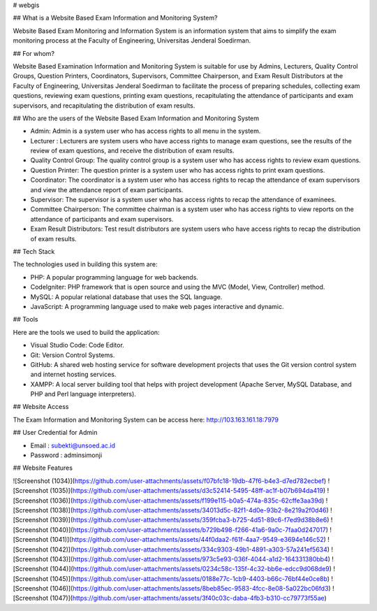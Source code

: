 # webgis

## What is a Website Based Exam Information and Monitoring System?

Website Based Exam Monitoring and Information System is an information system that aims to simplify the exam monitoring process at the Faculty of Engineering, Universitas Jenderal Soedirman.

## For whom?

Website Based Examination Information and Monitoring System is suitable for use by Admins, Lecturers, Quality Control Groups, Question Printers, Coordinators, Supervisors, Committee Chairperson, and Exam Result Distributors at the Faculty of Engineering, Universitas Jenderal Soedirman to facilitate the process of preparing schedules, collecting exam questions, reviewing exam questions, printing exam questions, recapitulating the attendance of participants and exam supervisors, and recapitulating the distribution of exam results.

## Who are the users of the Website Based Exam Information and Monitoring System

- Admin: Admin is a system user who has access rights to all menu in the system.
  
- Lecturer : Lecturers are system users who have access rights to manage exam questions, see the results of the review of exam questions, and receive the distribution of exam results.
  
- Quality Control Group: The quality control group is a system user who has access rights to review exam questions.
  
- Question Printer: The question printer is a system user who has access rights to print exam questions.
  
- Coordinator: The coordinator is a system user who has access rights to recap the attendance of exam supervisors and view the attendance report of exam participants.
  
- Supervisor: The supervisor is a system user who has access rights to recap the attendance of examinees.
  
- Committee Chairperson: The committee chairman is a system user who has access rights to view reports on the attendance of participants and exam supervisors.
  
- Exam Result Distributors: Test result distributors are system users who have access rights to recap the distribution of exam results.

## Tech Stack

The technologies used in building this system are:

- PHP: A popular programming language for web backends.
- CodeIgniter: PHP framework that is open source and using the MVC (Model, View, Controller) method.
- MySQL: A popular relational database that uses the SQL language.
- JavaScript: A programming language used to make web pages interactive and dynamic.

## Tools

Here are the tools we used to build the application:

- Visual Studio Code: Code Editor.
- Git: Version Control Systems.
- GitHub: A shared web hosting service for software development projects that uses the Git version control system and internet hosting services.
- XAMPP: A local server building tool that helps with project development (Apache Server, MySQL Database, and PHP and Perl language interpreters).

## Website Access

The Exam Information and Monitoring System can be access here: http://103.163.161.18:7979

## User Credential for Admin

- Email : subekti@unsoed.ac.id
- Password : adminsimonji

## Website Features

![Screenshot (1034)](https://github.com/user-attachments/assets/f07bfc18-19db-47f6-b4e3-d7ed782ecbef)
![Screenshot (1035)](https://github.com/user-attachments/assets/d3c52414-5495-48ff-ac1f-b07b694da419)
![Screenshot (1036)](https://github.com/user-attachments/assets/f199e115-b0a5-474a-835c-62cffe3aa39d)
![Screenshot (1038)](https://github.com/user-attachments/assets/34013d5c-82f1-4d0e-93b2-8e219a2f0d46)
![Screenshot (1039)](https://github.com/user-attachments/assets/359fcba3-b725-4d51-89c6-f7ed9d38b8e6)
![Screenshot (1040)](https://github.com/user-attachments/assets/b729b498-f266-41a6-9a0c-7faa0d247017)
![Screenshot (1041)](https://github.com/user-attachments/assets/44f0daa2-f61f-4aa7-9549-e3694e146c52)
![Screenshot (1042)](https://github.com/user-attachments/assets/334c9303-49b1-4891-a303-57a241ef5634)
![Screenshot (1043)](https://github.com/user-attachments/assets/973c5e93-036f-4044-a1d2-164331380bb4)
![Screenshot (1044)](https://github.com/user-attachments/assets/0234c58c-135f-4c32-bb6e-edcc9d068de9)
![Screenshot (1045)](https://github.com/user-attachments/assets/0188e77c-1cb9-4403-b66c-76bf44e0ce8b)
![Screenshot (1046)](https://github.com/user-attachments/assets/8beb85ec-9583-4fcc-8e08-5a022bc06fd3)
![Screenshot (1047)](https://github.com/user-attachments/assets/3f40c03c-daba-4fb3-b310-cc79773f55ae)

